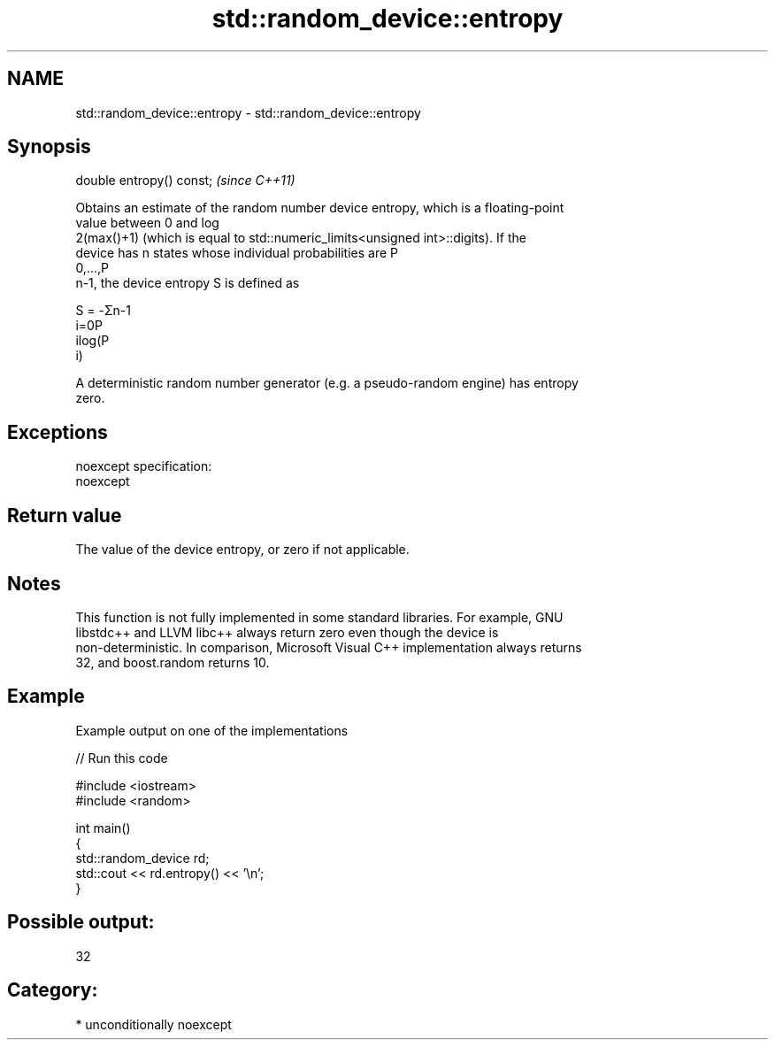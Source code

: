 .TH std::random_device::entropy 3 "Nov 16 2016" "2.1 | http://cppreference.com" "C++ Standard Libary"
.SH NAME
std::random_device::entropy \- std::random_device::entropy

.SH Synopsis
   double entropy() const;  \fI(since C++11)\fP

   Obtains an estimate of the random number device entropy, which is a floating-point
   value between 0 and log
   2(max()+1) (which is equal to std::numeric_limits<unsigned int>::digits). If the
   device has n states whose individual probabilities are P
   0,...,P
   n-1, the device entropy S is defined as

   S = -Σn-1
   i=0P
   ilog(P
   i)

   A deterministic random number generator (e.g. a pseudo-random engine) has entropy
   zero.

.SH Exceptions

   noexcept specification:
   noexcept

.SH Return value

   The value of the device entropy, or zero if not applicable.

.SH Notes

   This function is not fully implemented in some standard libraries. For example, GNU
   libstdc++ and LLVM libc++ always return zero even though the device is
   non-deterministic. In comparison, Microsoft Visual C++ implementation always returns
   32, and boost.random returns 10.

.SH Example

   Example output on one of the implementations

   
// Run this code

 #include <iostream>
 #include <random>

 int main()
 {
     std::random_device rd;
     std::cout << rd.entropy() << '\\n';
 }

.SH Possible output:

 32

.SH Category:

     * unconditionally noexcept
